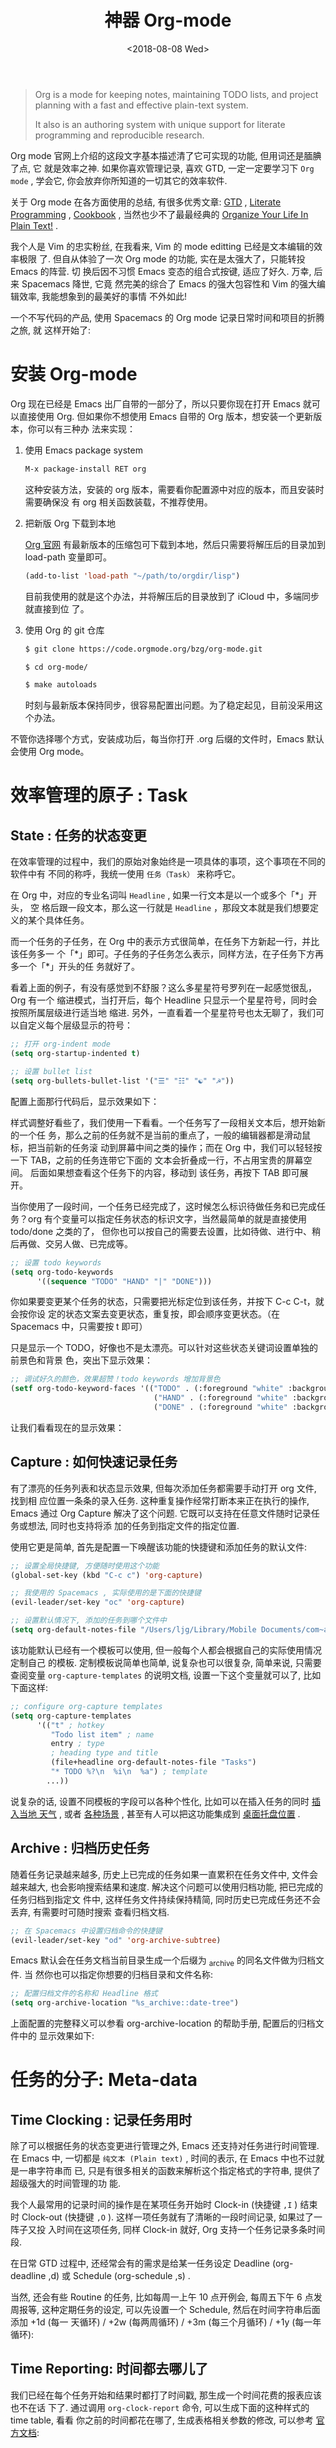 #+TITLE: 神器 Org-mode
#+DATE: <2018-08-08 Wed>
#+options: toc:nil num:nil

#+BEGIN_QUOTE
Org is a mode for keeping notes, maintaining TODO lists, and project planning
with a fast and effective plain-text system.

It also is an authoring system with unique support for literate programming and
reproducible research.
#+END_QUOTE

Org mode 官网上介绍的这段文字基本描述清了它可实现的功能, 但用词还是腼腆了点, 它
就是效率之神. 如果你喜欢管理记录, 喜欢 GTD, 一定一定要学习下 =Org mode= , 学会它,
你会放弃你所知道的一切其它的效率软件.

关于 Org mode 在各方面使用的总结, 有很多优秀文章: [[https://emacs.cafe/emacs/orgmode/gtd/2017/06/30/orgmode-gtd.html][GTD]] , [[http://cachestocaches.com/2018/6/org-literate-programming/][Literate Programming]] ,
[[http://ehneilsen.net/notebook/orgExamples/org-examples.html][Cookbook]] , 当然也少不了最最经典的 [[http://doc.norang.ca/org-mode.html][Organize Your Life In Plain Text!]] .

我个人是 Vim 的忠实粉丝, 在我看来, Vim 的 mode editting 已经是文本编辑的效率极限
了. 但自从体验了一次 Org mode 的功能, 实在是太强大了，只能转投 Emacs 的阵营. 切
换后因不习惯 Emacs 变态的组合式按键, 适应了好久. 万幸, 后来 Spacemacs 降世, 它竟
然完美的综合了 Emacs 的强大包容性和 Vim 的强大编辑效率, 我能想象到的最美好的事情
不外如此!

一个不写代码的产品, 使用 Spacemacs 的 Org mode 记录日常时间和项目的折腾之旅, 就
这样开始了:

* 安装 Org-mode
Org 现在已经是 Emacs 出厂自带的一部分了，所以只要你现在打开 Emacs 就可以直接使用
Org. 但如果你不想使用 Emacs 自带的 Org 版本，想安装一个更新版本，你可以有三种办
法来实现：

1. 使用 Emacs package system

   #+begin_src emacs-lisp
   M-x package-install RET org
   #+end_src

   这种安装方法，安装的 org 版本，需要看你配置源中对应的版本，而且安装时需要确保没
   有 org 相关函数装载，不推荐使用。

2. 把新版 Org 下载到本地

   [[https://orgmode.org/][Org 官网]] 有最新版本的压缩包可下载到本地，然后只需要将解压后的目录加到
   load-path 变量即可。

   #+begin_src emacs-lisp
   (add-to-list 'load-path "~/path/to/orgdir/lisp")
   #+end_src

   目前我使用的就是这个办法，并将解压后的目录放到了 iCloud 中，多端同步就直接到位
   了。

3. 使用 Org 的 git 仓库

   #+begin_src bash
   $ git clone https://code.orgmode.org/bzg/org-mode.git

   $ cd org-mode/

   $ make autoloads
   #+end_src

   时刻与最新版本保持同步，很容易配置出问题。为了稳定起见，目前没采用这个办法。


不管你选择哪个方式，安装成功后，每当你打开 .org 后缀的文件时，Emacs 默认会使用
Org mode。

* 效率管理的原子 : Task
** State : 任务的状态变更
在效率管理的过程中，我们的原始对象始终是一项具体的事项，这个事项在不同的软件中有
不同的称呼，我统一使用 =任务（Task）= 来称呼它。

在 Org 中，对应的专业名词叫 =Headline= , 如果一行文本是以一个或多个「*」开头， 空
格后跟一段文本，那么这一行就是 =Headline= ，那段文本就是我们想要定义的某个具体任务。

而一个任务的子任务，在 Org 中的表示方式很简单，在任务下方新起一行，并比该任务多一
个「*」即可。子任务的子任务怎么表示，同样方法，在子任务下方再多一个「*」开头的任
务就好了。

#+DOWNLOADED: file:/Users/ljg/Downloads/2018-09-07_12-21-11.png @ 2018-09-07 12:21:27
[[file:../images/2018-09-07_12-21-11.png]]

看着上面的例子，有没有感觉到不舒服？这么多星星符号罗列在一起感觉很乱，Org 有一个
缩进模式，当打开后，每个 Headline 只显示一个星星符号，同时会按照所属层级进行适当地
缩进. 另外，一直看着一个星星符号也太无聊了，我们可以自定义每个层级显示的符号：

  #+begin_src emacs-lisp
  ;; 打开 org-indent mode
  (setq org-startup-indented t)

  ;; 设置 bullet list
  (setq org-bullets-bullet-list '("☰" "☷" "☯" "☭"))
  #+end_src


配置上面那行代码后，显示效果如下：

#+DOWNLOADED: file:/Users/ljg/Downloads/2018-09-07_12-25-06.png @ 2018-09-07 12:25:24
[[file:../images/2018-09-07_12-25-06.png]]

样式调整好看些了，我们使用一下看看。一个任务写了一段相关文本后，想开始新的一个任
务，那么之前的任务就不是当前的重点了，一般的编辑器都是滑动鼠标，把当前新的任务滚
动到屏幕中间之类的操作；而在 Org 中，我们可以轻轻按一下 TAB，之前的任务连带它下面的
文本会折叠成一行，不占用宝贵的屏幕空间。 后面如果想查看这个任务下的内容，移动到
该任务，再按下 TAB 即可展开。

当你使用了一段时间，一个任务已经完成了，这时候怎么标识待做任务和已完成任务？org
有个变量可以指定任务状态的标识文字，当然最简单的就是直接使用 todo/done 之类的了，
但你也可以按自己的需要去设置，比如待做、进行中、稍后再做、交另人做、已完成等。

#+begin_src emacs-lisp
;; 设置 todo keywords
(setq org-todo-keywords
      '((sequence "TODO" "HAND" "|" "DONE")))
#+end_src

你如果要变更某个任务的状态，只需要把光标定位到该任务，并按下 C-c C-t，就会按你设
定的状态文案去变更状态，重复按，即会顺序变更状态。（在 Spacemacs 中，只需要按 t 即可）

只是显示一个 TODO，好像也不是太漂亮。可以针对这些状态关键词设置单独的前景色和背景
色，突出下显示效果：

#+begin_src emacs-lisp
;; 调试好久的颜色，效果超赞！todo keywords 增加背景色
(setf org-todo-keyword-faces '(("TODO" . (:foreground "white" :background "#95A5A6"   :weight bold))
                                ("HAND" . (:foreground "white" :background "#2E8B57"  :weight bold))
                                ("DONE" . (:foreground "white" :background "#3498DB" :weight bold))))
#+end_src
让我们看看现在的显示效果：

#+DOWNLOADED: file:/Users/ljg/Downloads/2018-09-07_12-26-04.png @ 2018-09-07 12:26:18
[[file:../images/2018-09-07_12-26-04.png]]
** Capture : 如何快速记录任务
有了漂亮的任务列表和状态显示效果, 但每次添加任务都需要手动打开 org 文件, 找到相
应位置一条条的录入任务. 这种重复操作经常打断本来正在执行的操作, Emacs 通过 Org
Capture 解决了这个问题. 它既可以支持在任意文件随时记录任务或想法, 同时也支持将添
加的任务到指定文件的指定位置.

使用它更是简单, 首先是配置一下唤醒该功能的快捷键和添加任务的默认文件:

#+begin_src emacs-lisp
;; 设置全局快捷键, 方便随时使用这个功能
(global-set-key (kbd "C-c c") 'org-capture)

;; 我使用的 Spacemacs , 实际使用的是下面的快捷键
(evil-leader/set-key "oc" 'org-capture)

;; 设置默认情况下, 添加的任务到哪个文件中
(setq org-default-notes-file "/Users/ljg/Library/Mobile Documents/com~apple~CloudDocs/org/gtd.org")
#+end_src

该功能默认已经有一个模板可以使用, 但一般每个人都会根据自己的实际使用情况定制自己
的模板. 定制模板说简单也简单, 说复杂也可以很复杂, 简单来说, 只需要查阅变量
=org-capture-templates= 的说明文档, 设置一下这个变量就可以了, 比如下面这样:

#+begin_src emacs-lisp
;; configure org-capture templates
(setq org-capture-templates
      '(("t" ; hotkey
         "Todo list item" ; name
         entry ; type
         ; heading type and title
         (file+headline org-default-notes-file "Tasks")
         "* TODO %?\n  %i\n  %a") ; template
        ...))
#+end_src

说复杂的话, 设置不同模板的字段可以各种个性化, 比如可以在插入任务的同时 [[http://www.windley.com/archives/2010/12/capture_mode_and_emacs.shtml][插入当地
天气]] , 或者 [[http://cestlaz.github.io/posts/using-emacs-23-capture-1/#.W5IV5o6QH-A][各种场景]] , 甚至有人可以把这功能集成到 [[https://blog.sleeplessbeastie.eu/2016/04/22/how-to-use-org-capture-from-system-tray/][桌面托盘位置]] .
** Archive : 归档历史任务
随着任务记录越来越多, 历史上已完成的任务如果一直累积在任务文件中, 文件会越来越大,
也会影响搜索结果和速度. 解决这个问题可以使用归档功能, 把已完成的任务归档到指定文
件中, 这样任务文件持续保持精简, 同时历史已完成任务还不会丢弃, 有需要时可随时搜索
查看归档文档.

#+begin_src emacs-lisp
;; 在 Spacemacs 中设置归档命令的快捷键
(evil-leader/set-key "od" 'org-archive-subtree)
#+end_src

Emacs 默认会在任务文档当前目录生成一个后缀为 _archive 的同名文件做为归档文件. 当
然你也可以指定你想要的归档目录和文件名称:

#+begin_src emacs-lisp
;; 配置归档文件的名称和 Headline 格式
(setq org-archive-location "%s_archive::date-tree")
#+end_src

上面配置的完整释义可以参看 org-archive-location 的帮助手册, 配置后的归档文件中的
显示效果如下:

#+DOWNLOADED: file:/Users/ljg/Downloads/2018-09-07_18-01-34.png @ 2018-09-07 18:01:47
#+attr_latex: :width 600
[[file:../images/2018-09-07_18-01-34.png]]

* 任务的分子: Meta-data
** Time Clocking : 记录任务用时
除了可以根据任务的状态变更进行管理之外, Emacs 还支持对任务进行时间管理. 在 Emacs
中, 一切都是 =纯文本 (Plain text)= , 时间的表示, 在 Emacs 中也不过就是一串字符串而
已, 只是有很多相关的函数来解析这个指定格式的字符串, 提供了超级强大的时间管理的功
能.

我个人最常用的记录时间的操作是在某项任务开始时 Clock-in (快捷键 =,I= ) 结束时
Clock-out (快捷键 =,O= ). 这样一项任务就有了清晰的一段时间记录, 如果过了一阵子又投
入时间在这项任务, 同样 Clock-in 就好, Org 支持一个任务记录多条时间段.

#+DOWNLOADED: file:/Users/ljg/Downloads/2018-09-07_18-34-16.png @ 2018-09-07 18:34:37
#+attr_latex: :width 600
[[file:../images/2018-09-07_18-34-16.png]]

在日常 GTD 过程中, 还经常会有的需求是给某一任务设定 Deadline (org-deadline ,d) 或
Schedule (org-schedule ,s) .

当然, 还会有些 Routine 的任务, 比如每周一上午 10 点开例会, 每周五下午 6 点发周报等,
这种定期任务的设定, 可以先设置一个 Schedule, 然后在时间字符串后面添加 +1d (每一
天循环) / +2w (每两周循环) / +3m (每三个月循环) / +1y (每一年循环):

#+DOWNLOADED: file:/Users/ljg/Downloads/2018-09-10_16-10-08.png @ 2018-09-10 16:10:21
#+attr_latex: :width 600
[[file:../images/2018-09-10_16-10-08.png]]
** Time Reporting: 时间都去哪儿了
我们已经在每个任务开始和结果时都打了时间戳, 那生成一个时间花费的报表应该也不在话
下了. 通过调用 =org-clock-report= 命令, 可以生成下面的这种样式的 time table, 看看
你之前的时间都花在哪了, 生成表格相关参数的修改, 可以参考 [[https://orgmode.org/org.html#Deadlines-and-scheduling][官方文档]]:

#+DOWNLOADED: file:/Users/ljg/Downloads/2018-09-13_17-28-41.png @ 2018-09-13 17:29:23
#+attr_latex: :width 600
[[file:../images/2018-09-13_17-28-41.png]]
** Tags : 换个角度看世界
使用时间久了之后, 历史任务积累了很多. 想筛选或查找某个任务, 只能靠印象中任务标题
中的文本来查找, 很低效. Org 支持在 Headline 上添加 Tags , 这样可以将标记了某个或
某些 tags 的任务全找出来. 而添加 Tags 的方法也很简单, 只需调用 *org-set-tags-command
快捷键 C-c C-c (Spacemacs 中 ,,)* , 就会在当前 Headline 后面添加你指定的 tags. 显示
样式为前后冒号分隔, 比如 =:work:= , 基本用法就这一个命令就够了, 如果有更深入的使用
需求, 读下 [[https://orgmode.org/org.html#Tags][官方文档]] 就好了.

** Properties: 再换个角度看看
使用 tags 已经可以解决一部分筛选查找历史任务的问题了, 但如果你想针对某一个任务做些
类似数据库似的字段存储, 比如你记录了吃过的五星级餐厅的列表, 想针对每个餐厅单独记
录其地址/联系电话/特色菜/个人评价 等, 把这些全放到 tags 中, 显示不合适. 这时候就适
合使用 Properties 了. 插入 Property 需要调用 org-set-property 命令. Property 是
key-value 形式出现, 调用命令后会提示你输入 key 和 value, 显示时一个 Property 占一行.

#+DOWNLOADED: file:/Users/ljg/Downloads/2018-09-10_16-02-31.png @ 2018-09-10 16:02:47
#+attr_latex: :width 600
[[file:../images/2018-09-10_16-02-31.png]]
* 各种脚手脚
** Tables : 其实我也能当 Excel 使
在文本中当然也少不了记录表格的需求, 比如做会议纪要, 时间/地点/人员/主题/结论/后
续安排 这些内容通过表格整理记录就会很方便. 在 Org 中, 只要以 | 开头的一行, 就认
为它是表格的一部分了. 表格中各单元格的区分符号也是 | , 每次你输入完一个单元格,
可以通过 TAB 切换到下一单元格, 通过 RET 切换到下一行. 日常的基本表格操作, 这些功
能已经足够用的了. 想了解细节, 可以阅读下[[https://orgmode.org/org.html#Tables][官方文档]] . Org 中的表格大概长下面这样:

#+DOWNLOADED: file:/Users/ljg/Downloads/2018-09-13_17-15-56.png @ 2018-09-13 17:16:23
#+attr_latex: :width 600
[[file:../images/2018-09-13_17-15-56.png]]

补充两个让人对 Org 表格功能很爽的小细节:
1. 切换单元格 (TAB/RET/C-c C-c) , Org 会自动根据单元格内容进行宽度调整
2. |- 开头的, 按下 TAB, 即可插入一行分隔线.

基本的表格功能, 已经足够日常使用了, 但 Org 的强大远不止于此.

如果你想把它当作 Excel 来使用, 可以参看 [[https://orgmode.org/worg/org-tutorials/org-spreadsheet-intro.html][这篇文章]] , 如果你想通过表格中的数据来画图,
可以参看 [[https://orgmode.org/worg/org-tutorials/org-plot.html][这篇文章]] .
** TODO Hypelinks: 把我当浏览器使也可以

** TODO Export : 分享给不使用 Orgmode 的人
